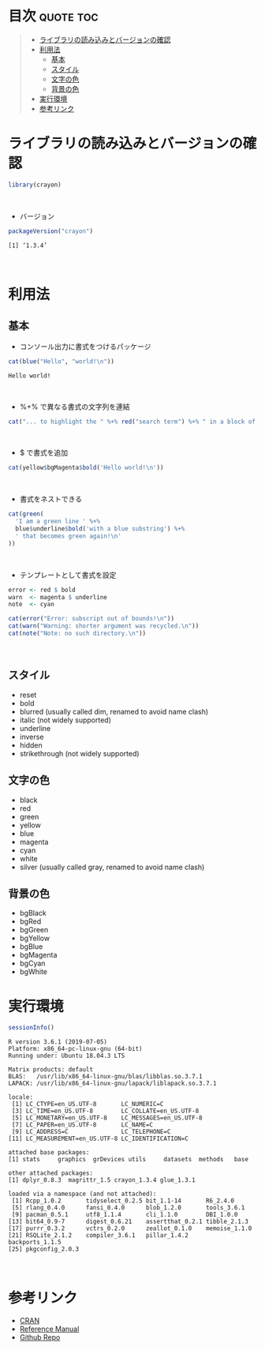 #+STARTUP: folded indent inlineimages latexpreview
#+PROPERTY: header-args:R :results output :session *R:crayon*

* ~{crayon}~: R package for colored terminal output                  :noexport:

~{crayon}~ (クレヨン) は、R のコンソール出力を色付けするパッケージ。
\\

* 目次                                                            :quote:toc:
#+BEGIN_QUOTE
- [[#ライブラリの読み込みとバージョンの確認][ライブラリの読み込みとバージョンの確認]]
- [[#利用法][利用法]]
  - [[#基本][基本]]
  - [[#スタイル][スタイル]]
  - [[#文字の色][文字の色]]
  - [[#背景の色][背景の色]]
- [[#実行環境][実行環境]]
- [[#参考リンク][参考リンク]]
#+END_QUOTE

* ライブラリの読み込みとバージョンの確認

#+begin_src R :results silent
library(crayon)
#+end_src
\\

- バージョン
#+begin_src R :exports both
packageVersion("crayon")
#+end_src

#+RESULTS:
: [1] ‘1.3.4’
\\

* 利用法
** 基本

- コンソール出力に書式をつけるパッケージ
#+begin_src R :exports both
cat(blue("Hello", "world!\n"))
#+end_src

#+RESULTS:
: Hello world!
\\

- %+% で異なる書式の文字列を連結
#+begin_src R :results output
cat("... to highlight the " %+% red("search term") %+% " in a block of text\n")
#+end_src

#+RESULTS:
: ... to highlight the search term in a block of text
\\

- $ で書式を追加
#+begin_src R :results output
cat(yellow$bgMagenta$bold('Hello world!\n'))
#+end_src

#+RESULTS:
: Hello world!
\\

- 書式をネストできる
#+begin_src R :results output
cat(green(
  'I am a green line ' %+%
  blue$underline$bold('with a blue substring') %+%
  ' that becomes green again!\n'
))
#+end_src

#+RESULTS:
: 
: I am a green line with a blue substring that becomes green again!
\\

- テンプレートとして書式を設定
#+begin_src R :results output
error <- red $ bold
warn  <- magenta $ underline
note  <- cyan

cat(error("Error: subscript out of bounds!\n"))
cat(warn("Warning: shorter argument was recycled.\n"))
cat(note("Note: no such directory.\n"))
#+end_src

#+RESULTS:
: 
: Error: subscript out of bounds!
: Warning: shorter argument was recycled.
: Note: no such directory.
\\

** スタイル

- reset
- bold
- blurred (usually called dim, renamed to avoid name clash)
- italic (not widely supported)
- underline
- inverse
- hidden
- strikethrough (not widely supported)

** 文字の色

- black
- red
- green
- yellow
- blue
- magenta
- cyan
- white
- silver (usually called gray, renamed to avoid name clash)

** 背景の色

- bgBlack
- bgRed
- bgGreen
- bgYellow
- bgBlue
- bgMagenta
- bgCyan
- bgWhite

* 実行環境

#+begin_src R :results output :exports both
sessionInfo()
#+end_src

#+RESULTS:
#+begin_example
R version 3.6.1 (2019-07-05)
Platform: x86_64-pc-linux-gnu (64-bit)
Running under: Ubuntu 18.04.3 LTS

Matrix products: default
BLAS:   /usr/lib/x86_64-linux-gnu/blas/libblas.so.3.7.1
LAPACK: /usr/lib/x86_64-linux-gnu/lapack/liblapack.so.3.7.1

locale:
 [1] LC_CTYPE=en_US.UTF-8       LC_NUMERIC=C              
 [3] LC_TIME=en_US.UTF-8        LC_COLLATE=en_US.UTF-8    
 [5] LC_MONETARY=en_US.UTF-8    LC_MESSAGES=en_US.UTF-8   
 [7] LC_PAPER=en_US.UTF-8       LC_NAME=C                 
 [9] LC_ADDRESS=C               LC_TELEPHONE=C            
[11] LC_MEASUREMENT=en_US.UTF-8 LC_IDENTIFICATION=C       

attached base packages:
[1] stats     graphics  grDevices utils     datasets  methods   base     

other attached packages:
[1] dplyr_0.8.3  magrittr_1.5 crayon_1.3.4 glue_1.3.1  

loaded via a namespace (and not attached):
 [1] Rcpp_1.0.2       tidyselect_0.2.5 bit_1.1-14       R6_2.4.0        
 [5] rlang_0.4.0      fansi_0.4.0      blob_1.2.0       tools_3.6.1     
 [9] pacman_0.5.1     utf8_1.1.4       cli_1.1.0        DBI_1.0.0       
[13] bit64_0.9-7      digest_0.6.21    assertthat_0.2.1 tibble_2.1.3    
[17] purrr_0.3.2      vctrs_0.2.0      zeallot_0.1.0    memoise_1.1.0   
[21] RSQLite_2.1.2    compiler_3.6.1   pillar_1.4.2     backports_1.1.5 
[25] pkgconfig_2.0.3
#+end_example
\\

* 参考リンク

- [[https://cran.r-project.org/web/packages/crayon/index.html][CRAN]]
- [[https://cran.r-project.org/web/packages/crayon/crayon.pdf][Reference Manual]]
- [[https://github.com/r-lib/crayon][Github Repo]]
